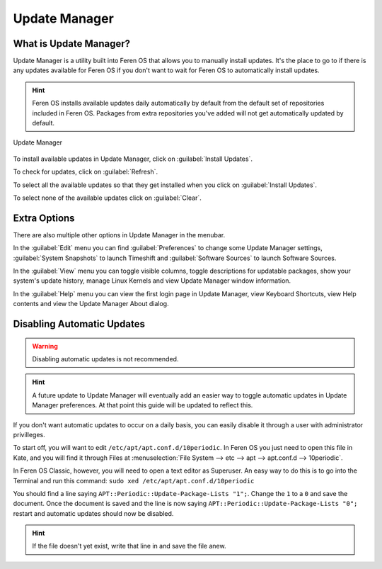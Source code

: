 Update Manager
==================

What is Update Manager?
----------------

Update Manager is a utility built into Feren OS that allows you to manually install updates. It's the place to go to if there is any updates available for Feren OS if you don't want to wait for Feren OS to automatically install updates.

.. hint::
    Feren OS installs available updates daily automatically by default from the default set of repositories included in Feren OS. Packages from extra repositories you've added will not get automatically updated by default.

.. figure:: images/updatemanager.png
    :width: 500px
    :align: center

    Update Manager

To install available updates in Update Manager, click on :guilabel:`Install Updates`.

To check for updates, click on :guilabel:`Refresh`.

To select all the available updates so that they get installed when you click on :guilabel:`Install Updates`.

To select none of the available updates click on :guilabel:`Clear`.

Extra Options
-------------------------------------

There are also multiple other options in Update Manager in the menubar.

In the :guilabel:`Edit` menu you can find :guilabel:`Preferences` to change some Update Manager settings, :guilabel:`System Snapshots` to launch Timeshift and :guilabel:`Software Sources` to launch Software Sources.

In the :guilabel:`View` menu you can toggle visible columns, toggle descriptions for updatable packages, show your system's update history, manage Linux Kernels and view Update Manager window information.

In the :guilabel:`Help` menu you can view the first login page in Update Manager, view Keyboard Shortcuts, view Help contents and view the Update Manager About dialog.

Disabling Automatic Updates
-------------------------------------

.. warning::
    Disabling automatic updates is not recommended.
    
.. hint::
    A future update to Update Manager will eventually add an easier way to toggle automatic updates in Update Manager preferences. At that point this guide will be updated to reflect this.

If you don't want automatic updates to occur on a daily basis, you can easily disable it through a user with administrator privilleges.

To start off, you will want to edit ``/etc/apt/apt.conf.d/10periodic``. In Feren OS you just need to open this file in Kate, and you will find it through Files at :menuselection:`File System --> etc --> apt --> apt.conf.d --> 10periodic`.

In Feren OS Classic, however, you will need to open a text editor as Superuser. An easy way to do this is to go into the Terminal and run this command: ``sudo xed /etc/apt/apt.conf.d/10periodic``

You should find a line saying ``APT::Periodic::Update-Package-Lists "1";``. Change the ``1`` to a ``0`` and save the document. Once the document is saved and the line is now saying ``APT::Periodic::Update-Package-Lists "0";`` restart and automatic updates should now be disabled.

.. hint::
    If the file doesn't yet exist, write that line in and save the file anew.